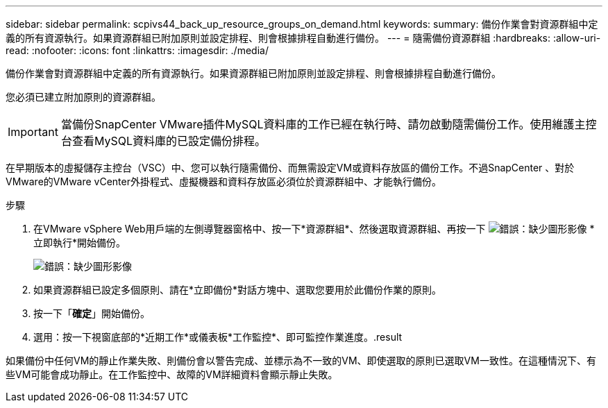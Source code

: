 ---
sidebar: sidebar 
permalink: scpivs44_back_up_resource_groups_on_demand.html 
keywords:  
summary: 備份作業會對資源群組中定義的所有資源執行。如果資源群組已附加原則並設定排程、則會根據排程自動進行備份。 
---
= 隨需備份資源群組
:hardbreaks:
:allow-uri-read: 
:nofooter: 
:icons: font
:linkattrs: 
:imagesdir: ./media/


[role="lead"]
備份作業會對資源群組中定義的所有資源執行。如果資源群組已附加原則並設定排程、則會根據排程自動進行備份。

您必須已建立附加原則的資源群組。


IMPORTANT: 當備份SnapCenter VMware插件MySQL資料庫的工作已經在執行時、請勿啟動隨需備份工作。使用維護主控台查看MySQL資料庫的已設定備份排程。

在早期版本的虛擬儲存主控台（VSC）中、您可以執行隨需備份、而無需設定VM或資料存放區的備份工作。不過SnapCenter 、對於VMware的VMware vCenter外掛程式、虛擬機器和資料存放區必須位於資源群組中、才能執行備份。

.步驟
. 在VMware vSphere Web用戶端的左側導覽器窗格中、按一下*資源群組*、然後選取資源群組、再按一下 image:scpivs44_image38.png["錯誤：缺少圖形影像"] *立即執行*開始備份。
+
image:scpivs44_image20.png["錯誤：缺少圖形影像"]

. 如果資源群組已設定多個原則、請在*立即備份*對話方塊中、選取您要用於此備份作業的原則。
. 按一下「*確定*」開始備份。
. 選用：按一下視窗底部的*近期工作*或儀表板*工作監控*、即可監控作業進度。.result


如果備份中任何VM的靜止作業失敗、則備份會以警告完成、並標示為不一致的VM、即使選取的原則已選取VM一致性。在這種情況下、有些VM可能會成功靜止。在工作監控中、故障的VM詳細資料會顯示靜止失敗。
